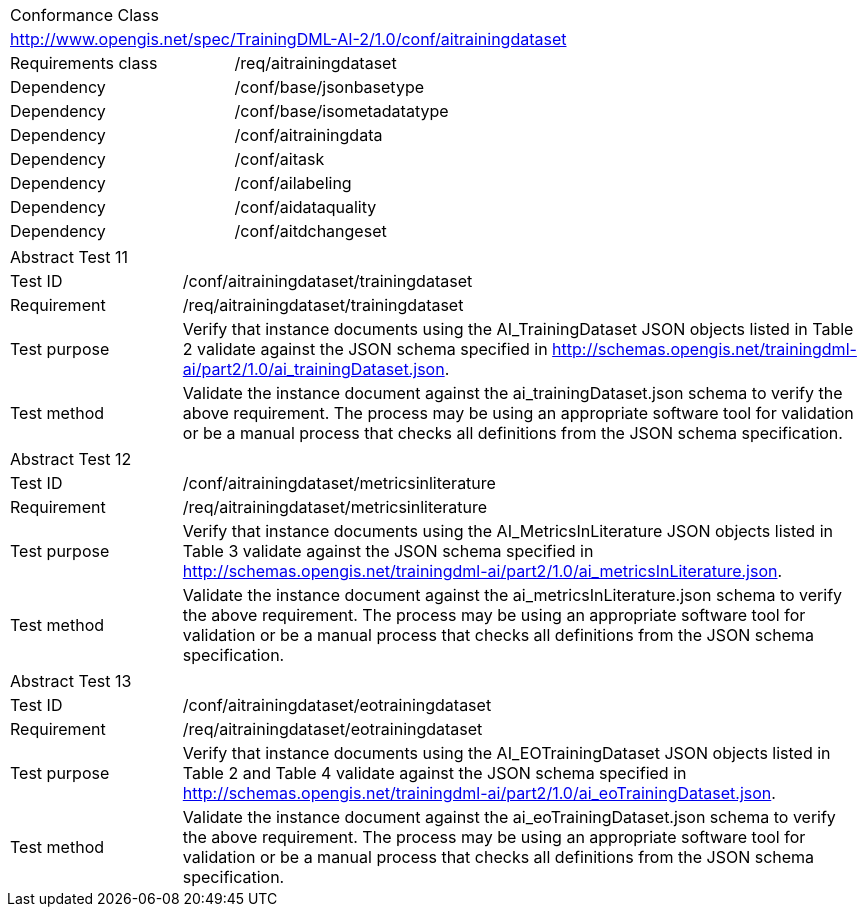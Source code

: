 [width="100%",cols="40%,60%",]
|===
2+|Conformance Class
2+|http://www.opengis.net/spec/TrainingDML-AI-2/1.0/conf/aitrainingdataset
|Requirements class |/req/aitrainingdataset
|Dependency |/conf/base/jsonbasetype
|Dependency |/conf/base/isometadatatype
|Dependency |/conf/aitrainingdata
|Dependency |/conf/aitask
|Dependency |/conf/ailabeling
|Dependency |/conf/aidataquality
|Dependency |/conf/aitdchangeset
|===

[width="100%",cols="20%,80%",]
|===
2+|Abstract Test 11
|Test ID |/conf/aitrainingdataset/trainingdataset
|Requirement |/req/aitrainingdataset/trainingdataset
|Test purpose |Verify that instance documents using the AI_TrainingDataset JSON objects listed in Table 2 validate against the JSON schema specified in http://schemas.opengis.net/trainingdml-ai/part2/1.0/ai_trainingDataset.json.
|Test method |Validate the instance document against the ai_trainingDataset.json schema to verify the above requirement. The process may be using an appropriate software tool for validation or be a manual process that checks all definitions from the JSON schema specification.
|===

[width="100%",cols="20%,80%",]
|===
2+|Abstract Test 12
|Test ID |/conf/aitrainingdataset/metricsinliterature
|Requirement |/req/aitrainingdataset/metricsinliterature
|Test purpose |Verify that instance documents using the AI_MetricsInLiterature JSON objects listed in Table 3 validate against the JSON schema specified in http://schemas.opengis.net/trainingdml-ai/part2/1.0/ai_metricsInLiterature.json.
|Test method |Validate the instance document against the ai_metricsInLiterature.json schema to verify the above requirement. The process may be using an appropriate software tool for validation or be a manual process that checks all definitions from the JSON schema specification.
|===

[width="100%",cols="20%,80%",]
|===
2+|Abstract Test 13
|Test ID |/conf/aitrainingdataset/eotrainingdataset
|Requirement |/req/aitrainingdataset/eotrainingdataset
|Test purpose |Verify that instance documents using the AI_EOTrainingDataset JSON objects listed in Table 2 and Table 4 validate against the JSON schema specified in http://schemas.opengis.net/trainingdml-ai/part2/1.0/ai_eoTrainingDataset.json.
|Test method |Validate the instance document against the ai_eoTrainingDataset.json schema to verify the above requirement. The process may be using an appropriate software tool for validation or be a manual process that checks all definitions from the JSON schema specification.
|===